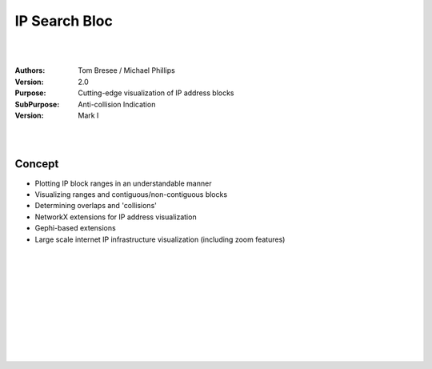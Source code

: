 

IP Search Bloc
###########################


|
|


:Authors: Tom Bresee / Michael Phillips
:Version: 2.0 
:Purpose: Cutting-edge visualization of IP address blocks 
:SubPurpose:  Anti-collision Indication
:Version:  Mark I



|
|



Concept
~~~~~~~~~~~~~~~~~~~~~~~~

* Plotting IP block ranges in an understandable manner
* Visualizing ranges and contiguous/non-contiguous blocks
* Determining overlaps and 'collisions'
* NetworkX extensions for IP address visualization
* Gephi-based extensions
* Large scale internet IP infrastructure visualization (including zoom features)

|
|















































































 
  





|
|
|
|
|
|
|
|
